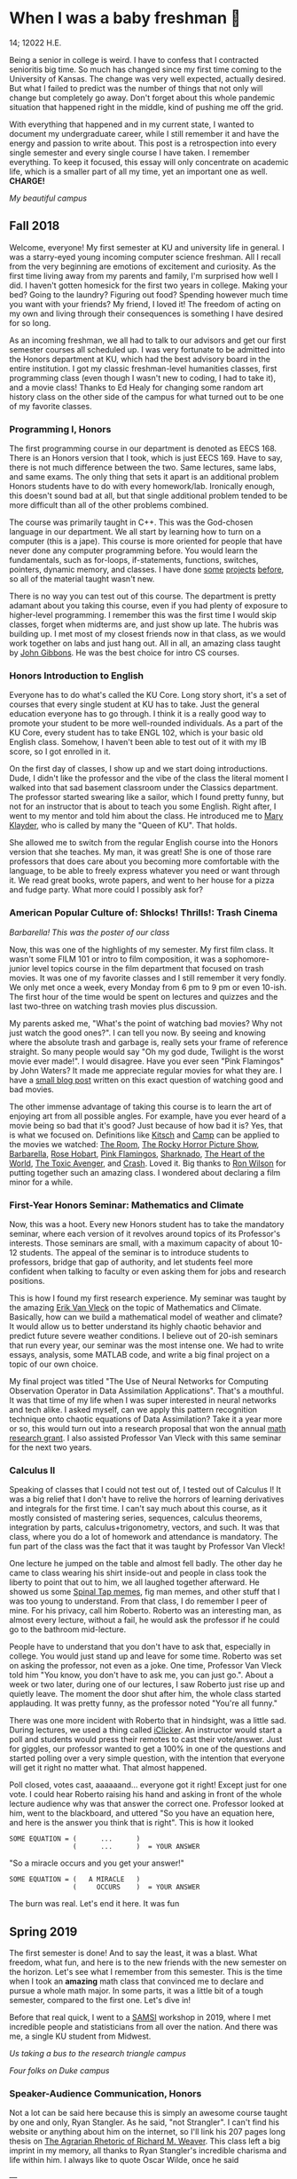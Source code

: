 * When I was a baby freshman 🐣

14; 12022 H.E.

Being a senior in college is weird. I have to confess that I contracted
senioritis big time. So much has changed since my first time coming to the
University of Kansas. The change was very well expected, actually desired. But
what I failed to predict was the number of things that not only will change but
completely go away. Don't forget about this whole pandemic situation that
happened right in the middle, kind of pushing me off the grid.  

With everything that happened and in my current state, I wanted to document my
undergraduate career, while I still remember it and have the energy and passion
to write about. This post is a retrospection into every single semester and
every single course I have taken. I remember everything. To keep it focused,
this essay will only concentrate on academic life, which is a smaller part of
all my time, yet an important one as well. *CHARGE!*

[[campanile.png][My beautiful campus]]

** Fall 2018 

Welcome, everyone! My first semester at KU and university life in general. I was
a starry-eyed young incoming computer science freshman. All I recall from the
very beginning are emotions of excitement and curiosity. As the first time
living away from my parents and family, I'm surprised how well I did. I haven't
gotten homesick for the first two years in college. Making your bed? Going to
the laundry? Figuring out food? Spending however much time you want with your
friends? My friend, I loved it! The freedom of acting on my own and living
through their consequences is something I have desired for so long.  

As an incoming freshman, we all had to talk to our advisors and get our first
semester courses all scheduled up. I was very fortunate to be admitted into the
Honors department at KU, which had the best advisory board in the entire
institution. I got my classic freshman-level humanities classes, first
programming class (even though I wasn't new to coding, I had to take it), and a
movie class! Thanks to Ed Healy for changing some random art history class on
the other side of the campus for what turned out to be one of my favorite
classes.  

*** Programming I, Honors 

The first programming course in our department is denoted as EECS 168. There is
an Honors version that I took, which is just EECS 169. Have to say, there is not
much difference between the two. Same lectures, same labs, and same exams. The
only thing that sets it apart is an additional problem Honors students have to
do with every homework/lab. Ironically enough, this doesn't sound bad at all,
but that single additional problem tended to be more difficult than all of the
other problems combined.  

The course was primarily taught in C++. This was the God-chosen language in our
department. We all start by learning how to turn on a computer (this is a
jape). This course is more oriented for people that have never done any computer
programming before. You would learn the fundamentals, such as for-loops,
if-statements, functions, switches, pointers, dynamic memory, and classes. I
have done [[https://sandyuraz.com/projects/memeinvestor_bot/][some]] [[https://sandyuraz.com/projects/collatz/][projects]] [[https://sandyuraz.com/projects/prequelmemes_bot/][before]], so all of the material taught wasn't new.  

There is no way you can test out of this course. The department is pretty
adamant about you taking this course, even if you had plenty of exposure to
higher-level programming. I remember this was the first time I would skip
classes, forget when midterms are, and just show up late. The hubris was
building up. I met most of my closest friends now in that class, as we would
work together on labs and just hang out. All in all, an amazing class taught by
[[https://eecs.ku.edu/john-gibbons][John Gibbons]]. He was the best choice for intro CS courses.  

*** Honors Introduction to English 

Everyone has to do what's called the KU Core. Long story short, it's a set of
courses that every single student at KU has to take. Just the general education
everyone has to go through. I think it is a really good way to promote your
student to be more well-rounded individuals. As a part of the KU Core, every
student has to take ENGL 102, which is your basic old English class. Somehow, I
haven't been able to test out of it with my IB score, so I got enrolled in it.  

On the first day of classes, I show up and we start doing introductions. Dude, I
didn't like the professor and the vibe of the class the literal moment I walked
into that sad basement classroom under the Classics department. The professor
started swearing like a sailor, which I found pretty funny, but not for an
instructor that is about to teach you some English. Right after, I went to my
mentor and told him about the class. He introduced me to [[https://english.ku.edu/people/mary-klayder][Mary Klayder]], who is
called by many the "Queen of KU". That holds.  

She allowed me to switch from the regular English course into the Honors version
that she teaches. My man, it was great! She is one of those rare professors that
does care about you becoming more comfortable with the language, to be able to
freely express whatever you need or want through it. We read great books, wrote
papers, and went to her house for a pizza and fudge party. What more could I
possibly ask for?  

*** American Popular Culture of: Shlocks! Thrills!: Trash Cinema 

[[barbarella.png][Barbarella! This was the poster of our class]]

Now, this was one of the highlights of my semester. My first film class. It
wasn't some FILM 101 or intro to film composition, it was a sophomore-junior
level topics course in the film department that focused on trash movies. It was
one of my favorite classes and I still remember it very fondly. We only met once
a week, every Monday from 6 pm to 9 pm or even 10-ish. The first hour of the
time would be spent on lectures and quizzes and the last two-three on watching
trash movies plus discussion.  

My parents asked me, "What's the point of watching bad movies? Why not just
watch the good ones?". I can tell you now. By seeing and knowing where the
absolute trash and garbage is, really sets your frame of reference straight. So
many people would say "Oh my god dude, Twilight is the worst movie ever
made!". I would disagree. Have you ever seen "Pink Flamingos" by John Waters? It
made me appreciate regular movies for what they are. I have a [[https://sandyuraz.com/blogs/good_bad_movies/][small blog post]]
written on this exact question of watching good and bad movies.

The other immense advantage of taking this course is to learn the art of
enjoying art from all possible angles. For example, have you ever heard of a
movie being so bad that it's good? Just because of how bad it is? Yes, that is
what we focused on. Definitions like [[https://en.wikipedia.org/wiki/Kitsch][Kitsch]] and [[https://en.wikipedia.org/wiki/Camp_(style)][Camp]] can be applied to the
movies we watched: [[https://en.wikipedia.org/wiki/The_Room][The Room]], [[https://en.wikipedia.org/wiki/The_Rocky_Horror_Picture_Show][The Rocky Horror Picture Show]], [[https://en.wikipedia.org/wiki/Barbarella_(film)][Barbarella]], [[https://youtu.be/pQxtZlQlTDA][Rose
Hobart]], [[https://en.wikipedia.org/wiki/Pink_Flamingos][Pink Flamingos]], [[https://en.wikipedia.org/wiki/Sharknado][Sharknado]], [[https://youtu.be/r4JmeXXRmZg][The Heart of the World]], [[https://en.wikipedia.org/wiki/The_Toxic_Avenger_(1984_film)][The Toxic Avenger]],
and [[https://en.wikipedia.org/wiki/Crash_(1996_film)][Crash]]. Loved it. Big thanks to [[https://film.ku.edu/people/ron-wilson][Ron Wilson]] for putting together such an
amazing class. I wondered about declaring a film minor for a while.  

*** First-Year Honors Seminar: Mathematics and Climate 

Now, this was a hoot. Every new Honors student has to take the mandatory
seminar, where each version of it revolves around topics of its Professor's
interests. Those seminars are small, with a maximum capacity of about 10-12
students. The appeal of the seminar is to introduce students to professors,
bridge that gap of authority, and let students feel more confident when talking
to faculty or even asking them for jobs and research positions.  

This is how I found my first research experience. My seminar was taught by the
amazing [[https://mathematics.ku.edu/people/erik-van-vleck][Erik Van Vleck]] on the topic of Mathematics and Climate. Basically, how
can we build a mathematical model of weather and climate? It would allow us to
better understand its highly chaotic behavior and predict future severe weather
conditions. I believe out of 20-ish seminars that run every year, our seminar
was the most intense one. We had to write essays, analysis, some MATLAB code,
and write a big final project on a topic of our own choice.  

My final project was titled "The Use of Neural Networks for Computing
Observation Operator in Data Assimilation Applications". That's a mouthful. It
was that time of my life when I was super interested in neural networks and tech
alike. I asked myself, can we apply this pattern recognition technique onto
chaotic equations of Data Assimilation? Take it a year more or so, this would
turn out into a research proposal that won the annual [[https://news.ku.edu/math-majors-receive-first-math-undergraduate-research-awards][math research grant]]. I
also assisted Professor Van Vleck with this same seminar for the next two years.  

*** Calculus II 

Speaking of classes that I could not test out of, I tested out of Calculus I! It
was a big relief that I don't have to relive the horrors of learning derivatives
and integrals for the first time. I can't say much about this course, as it
mostly consisted of mastering series, sequences, calculus theorems, integration
by parts, calculus+trigonometry, vectors, and such. It was that class, where you
do a lot of homework and attendance is mandatory. The fun part of the class was
the fact that it was taught by Professor Van Vleck!  

One lecture he jumped on the table and almost fell badly. The other day he came
to class wearing his shirt inside-out and people in class took the liberty to
point that out to him, we all laughed together afterward. He showed us some
[[https://youtu.be/uMSV4OteqBE][Spinal Tap memes]], fig man memes, and other stuff that I was too young to
understand. From that class, I do remember I peer of mine. For his privacy, call
him Roberto. Roberto was an interesting man, as almost every lecture, without a
fail, he would ask the professor if he could go to the bathroom mid-lecture.  

People have to understand that you don't have to ask that, especially in
college. You would just stand up and leave for some time. Roberto was set on
asking the professor, not even as a joke. One time, Professor Van Vleck told him
"You know, you don't have to ask me, you can just go.". About a week or two
later, during one of our lectures, I saw Roberto just rise up and quietly
leave. The moment the door shut after him, the whole class started
applauding. It was pretty funny, as the professor noted "You're all funny."  

There was one more incident with Roberto that in hindsight, was a little
sad. During lectures, we used a thing called [[https://www.iclicker.com][iClicker]]. An instructor would start
a poll and students would press their remotes to cast their vote/answer. Just
for giggles, our professor wanted to get a 100% in one of the questions and
started polling over a very simple question, with the intention that everyone
will get it right no matter what. That almost happened.  

Poll closed, votes cast, aaaaaand... everyone got it right! Except just for one
vote. I could hear Roberto raising his hand and asking in front of the whole
lecture audience why was that answer the correct one. Professor looked at him,
went to the blackboard, and uttered "So you have an equation here, and here is
the answer you think that is right". This is how it looked  

#+begin_src
  SOME EQUATION = (      ...      )
                  (      ...      )  = YOUR ANSWER
#+end_src

"So a miracle occurs and you get your answer!"

#+begin_src
  SOME EQUATION = (   A MIRACLE   )
                  (     OCCURS    )  = YOUR ANSWER
#+end_src

The burn was real. Let's end it here. It was fun

** Spring 2019

The first semester is done! And to say the least, it was a blast. What freedom, what
fun, and here is to the new friends with the new semester on the horizon. Let's
see what I remember from this semester. This is the time when I took an *amazing*
math class that convinced me to declare and pursue a whole math major. In some
parts, it was a little bit of a tough semester, compared to the first one. Let's
dive in!

Before that real quick, I went to a [[https://en.wikipedia.org/wiki/Statistical_and_Applied_Mathematical_Sciences_Institute][SAMSI]] workshop in 2019, where I met
incredible people and statisticians from all over the nation. And there was me,
a single KU student from Midwest.

[[samsi1.png][Us taking a bus to the research triangle campus]]

[[samsi2.png][Four folks on Duke campus]]

*** Speaker-Audience Communication, Honors

Not a lot can be said here because this is simply an awesome course taught by
one and only, Ryan Stangler. As he said, "not Strangler". I can't find his
website or anything about him on the internet, so I'll link his 207 pages long
thesis on [[https://kuscholarworks.ku.edu/handle/1808/19555][The Agrarian Rhetoric of Richard M. Weaver]]. This class left a big
imprint in my memory, all thanks to Ryan Stangler's incredible charisma and life
within him. I always like to quote Oscar Wilde, once he said

---

/To live is the rarest thing in the world. Most people exist, that is all./
-- Oscar Wilde

---

Out of all the people I have met during my lifetime and all across the world, I
can confidently say that Ryan Stangler is one of those very few that truly
lived, and still living! The class was about public speaking, so we would write
speeches with various goals, such as an introductory speech, an informative one, and
a persuasive one, where you try to persuade the audience on whatever topic you
are doing. My persuasive speech on why we should use the Holocene calendar is
[[https://sandyuraz.com/blogs/year_12019/][published on my website]].

One day, he had a bet with his fellow professor. That professor told him that if
he gives us the extremely controversial [[https://claremontreviewofbooks.com/digital/the-flight-93-election/][Flight 93 Election]], then he would get
fired. We had to write a paper analyzing the article and expressing our critical
views on it. The courage on that man. On some days, he would just ditch any
plans and give us some [[./language packet that is good for your soul.pdf][readings for our soul]] and read it out loud with fiery
passion during the class. Love that man.

*** Programming II

EECS 268 is a direct continuation of EECS 168, which was the first programming
course, also taught by John Gibbons. This class has a bit of a reputation for
being the "beast class" of our computer science curriculum. The pass-rate of
this class, meaning any students graduating (getting at least C-) is about
40%. Many people fear this class, yet every single EECS student has to go
through it. I don't think it's that bad, let me explain.

This class is of course harder than EECS 168, you start doing some interesting
data structures and algorithms, like linked lists, binary trees, hash tables,
recursion, backtracking, permutations, etc. This is the first real taste of what
programming entails and that's long hours sitting in front of the computer
screen, reading stack traces and compiler errors, wasting yourself away
debugging your code, and hunting down every possible memory leak in your
orthodox C++ code.

This is an important material that every CS student has to know and master,
however, many people that are pursuing computer science realize that this major
and field might not be in their best interests. Simply put, they have talents
and aspirations in something different. Going into the tech industry is driven
mainly by chasing the bag or chasing the bag. Think of Programming II as a trial
by fire for the ones that are not meant for this kind of life. They should
realize that and have the courage to properly act on it. 

I should also note that if someone passes the course, it does not mean the rest
of the curriculum will be easy or they are great computer scientists. It just
means you did well enough on foundational data structures, wrapped your head
around recursion, or maybe allegedly cheated your way through by collaborating
on individual projects. I enjoyed the class. My friends and I were in a frenzy,
where we would try to write "smartest" and "smallest" code possible for our
exercises. Just for fun, of course.

*** Freshman-Sophomore Honors Proses: Ways of Seeing, Honors

ENGL 205 is a direct sequel to ENGL 105, which I took last semester. The big
difference is that this one is completely optional. I enrolled in Mary Klayder's
English course just because I wanted to. We read books and wrote papers. The
part of the class I remember the most is that time we all went to her house
again to have some pizzas and fudge. She has a small cinema theater in her
basement, where we would sit down and give small presentations about ourselves.

I feel this is the time when I fell in love with interacting with professors
and my classmates outside of class, even more so than when we were in the
classroom. It helps you to get over the fear and shyness of talking to faculty
just because you enjoy talking to them. In her house, I did a small standup-like
bit while sitting a small wooden stool. Shamelessly ripped it off from my public
speaking course's intro speech. 

*** Calculus III, Honors

[[https://mathematics.ku.edu/people/estela-gavosto][Estela Gavosto]], one of my favorite math professors. I enrolled in her Honors
version of Calculus III, there were only nine of us there. Instead of sitting
in boring 200+ person lecture halls, we had more of a classroom environment,
where we all became good friends. Professor Gavosto would run fun lectures,
bring candies to exams, treat everyone with some pumpkin bread to teach triple
integrals, and have some cookies with milk for our final. She was called the mom
of the class.

Do not let that fool you though. MATH 147 is a hard class, one of the hardest
classes on that level, I daresay. In the Honors version, we cover about double
the amount of material of what the main course does and we also did projects
throughout the semester. For example, for the first project, Professor gave each
one of us a noodle, like the ones you like to eat, all in different shapes and
we had to come up with mathematical equations and sets to plot it.

[[noodle_original.png][The original noodle I got]]

I got an [[https://en.wikipedia.org/wiki/Orecchiette][Orecchiette]] pasta, which you can see above. I thought of some ways I
can plot it. Maybe a half of a sphere with lifted wings? Not
Cartesian. I settled on making it work with Cylindrical coordinates because it
is more doable to add those ridges on the pasta's surface. The result is as
follows 

[[noodle_plotted.png][My faithful representation of it]]

Assume that the surface $S$ of this pasta is parametrized by the equations

$\vec{r}(t,a)=\begin{cases}x(t,a)=0.9 t \cos (a)\\y(t,a) = t \sin (a)\\z(t,a) = 0.06\sqrt{t} (1.21\, -t) \sin (22.5 t \cos (a))\\\qquad\qquad-0.08 t^2 \sin (2 a)+\frac{1}{2} t^6-t^4-0.1 t^2+1\end{cases}$

for $0\leq t \leq 1.21, 0 \leq a \leq 2\pi$

Then we started working altogether in teams of four. My pasta was chosen as
the team's pasta, so we went on to running [[./math147_project2.pdf][analysis]] on my small noodle, like
finding the vector field of it, and more! Finally, Professor Gavosto gave us a
set of equations to plot a ravioli, with a separate set for the top, the bottom of
the ravioli, and its filling as well. I [[./math147_project3.pdf][uploaded]] the PDF of the third project.

*** General Physics I for Engineers

I never liked physics and this class was no exception. PHSX 210 at KU is mostly
an extremely mediocre experience, where you are simply required to cram the
material and spit it back out during weirdly formatted quizzes and exams. The
single thing I remember from this course is that I didn't have the best homework
and work ethic there, simply because I couldn't care less.

Our homework was due every Wednesday at 9 am. A responsible student would do the
homework the night before or even sooner. I would wake up every Wednesday at
around 5 am and give myself 3-4 hours at max to do it. Everyone is sleeping,
meaning there is no help available. What happens if I can't do a problem? Too
bad. I got an A in that class by being 0.1% over the A cutoffs. One sneeze in the
wrong direction, straight to the B land.

*** General Physics I Laboratory

I don't want to talk about this. This was just an excel class, where you would
make what's called a "master" excel file, punch in numbers you collect during
experiments, and crunch out that data.

Thank you! Stay tuned for the sophomore post
